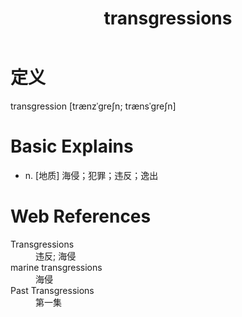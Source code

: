 #+title: transgressions
#+roam_tags:英语单词

* 定义
  
transgression [trænzˈɡreʃn; trænsˈɡreʃn]

* Basic Explains
- n. [地质] 海侵；犯罪；违反；逸出

* Web References
- Transgressions :: 违反; 海侵
- marine transgressions :: 海侵
- Past Transgressions :: 第一集
